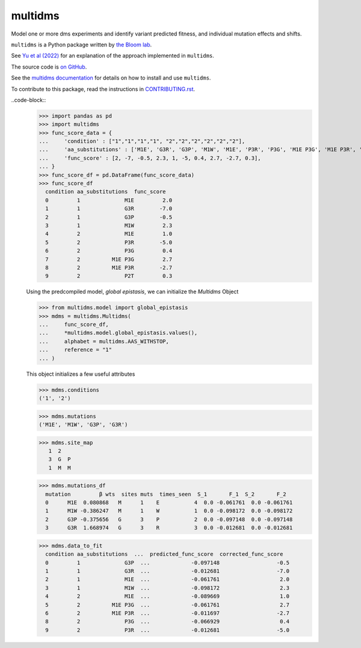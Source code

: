 ===============================
multidms
===============================

.. todo:: code style badge
.. todo:: docker build badge
.. todo:: gh actions build and test
.. todo:: documentation

Model one or more dms experiments
and identify variant predicted fitness, and 
individual mutation effects and shifts.

``multidms`` is a Python package written by `the Bloom lab <https://research.fhcrc.org/bloom/en.html>`_.

See `Yu et al (2022) <https://www.biorxiv.org/content/10.1101/2022.09.17.508366v1>`_ for an explanation of the approach implemented in ``multidms``.

The source code is `on GitHub <https://github.com/matsengrp/multidms>`_.

See the `multidms documentation <https://matsengrp.github.io/multidms>`_ for details on how to install and use ``multidms``.

To contribute to this package, read the instructions in `CONTRIBUTING.rst <CONTRIBUTING.rst>`_.

..code-block::
    >>> import pandas as pd
    >>> import multidms
    >>> func_score_data = {
    ...     'condition' : ["1","1","1","1", "2","2","2","2","2","2"],
    ...     'aa_substitutions' : ['M1E', 'G3R', 'G3P', 'M1W', 'M1E', 'P3R', 'P3G', 'M1E P3G', 'M1E P3R', 'P2T'],
    ...     'func_score' : [2, -7, -0.5, 2.3, 1, -5, 0.4, 2.7, -2.7, 0.3],
    ... }
    >>> func_score_df = pd.DataFrame(func_score_data)
    >>> func_score_df
      condition aa_substitutions  func_score
      0         1              M1E         2.0
      1         1              G3R        -7.0
      2         1              G3P        -0.5
      3         1              M1W         2.3
      4         2              M1E         1.0
      5         2              P3R        -5.0
      6         2              P3G         0.4
      7         2          M1E P3G         2.7
      8         2          M1E P3R        -2.7
      9         2              P2T         0.3


    Using the predcompiled model, `global epistasis`, we can initialize the 
    `Multidms` Object

    >>> from multidms.model import global_epistasis
    >>> mdms = multidms.Multidms(
    ...     func_score_df,
    ...     *multidms.model.global_epistasis.values(),
    ...     alphabet = multidms.AAS_WITHSTOP,
    ...     reference = "1"
    ... )

    This object initializes a few useful attributes

    >>> mdms.conditions
    ('1', '2')

    >>> mdms.mutations
    ('M1E', 'M1W', 'G3P', 'G3R')

    >>> mdms.site_map
       1  2
       3  G  P
       1  M  M

    >>> mdms.mutations_df
      mutation         β wts  sites muts  times_seen  S_1       F_1  S_2       F_2
      0      M1E  0.080868   M      1    E           4  0.0 -0.061761  0.0 -0.061761
      1      M1W -0.386247   M      1    W           1  0.0 -0.098172  0.0 -0.098172
      2      G3P -0.375656   G      3    P           2  0.0 -0.097148  0.0 -0.097148
      3      G3R  1.668974   G      3    R           3  0.0 -0.012681  0.0 -0.012681


    >>> mdms.data_to_fit
      condition aa_substitutions  ...  predicted_func_score  corrected_func_score
      0         1              G3P  ...             -0.097148                  -0.5
      1         1              G3R  ...             -0.012681                  -7.0
      2         1              M1E  ...             -0.061761                   2.0
      3         1              M1W  ...             -0.098172                   2.3
      4         2              M1E  ...             -0.089669                   1.0
      5         2          M1E P3G  ...             -0.061761                   2.7
      6         2          M1E P3R  ...             -0.011697                  -2.7
      8         2              P3G  ...             -0.066929                   0.4
      9         2              P3R  ...             -0.012681                  -5.0


